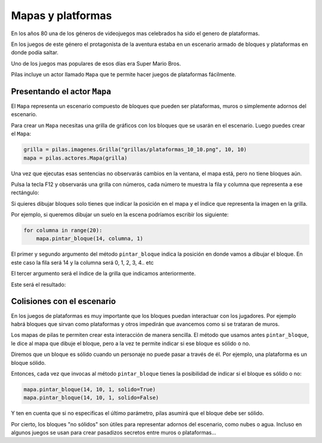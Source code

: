 Mapas y platformas
==================

En los años 80 una de los géneros de videojuegos mas
celebrados ha sido el genero de plataformas.

En los juegos de este género el protagonista de la
aventura estaba en un escenario armado de bloques y
plataformas en donde podía saltar.

Uno de los juegos mas populares de esos días era
Super Mario Bros.

Pilas incluye un actor llamado ``Mapa`` que te permite
hacer juegos de plataformas fácilmente.

Presentando el actor ``Mapa``
-----------------------------

El ``Mapa`` representa un escenario compuesto de bloques
que pueden ser plataformas, muros o simplemente adornos
del escenario.

Para crear un ``Mapa`` necesitas una grilla de gráficos con los bloques
que se usarán en el escenario. Luego puedes crear el ``Mapa``:

.. code-block:: python

    grilla = pilas.imagenes.Grilla("grillas/plataformas_10_10.png", 10, 10)
    mapa = pilas.actores.Mapa(grilla)


Una vez que ejecutas esas sentencias no observarás cambios
en la ventana, el mapa está, pero no tiene bloques aún.

Pulsa la tecla F12 y observarás una grilla con números, cada
número te muestra la fila y columna que representa a ese
rectángulo:

.. image::


Si quieres dibujar bloques solo tienes que indicar la posición
en el mapa y el índice que representa la imagen en la grilla.

Por ejemplo, si queremos dibujar un suelo en la escena podríamos
escribir los siguiente:

.. code-block::

    for columna in range(20):
        mapa.pintar_bloque(14, columna, 1)


El primer y segundo argumento del método ``pintar_bloque`` indica
la posición en donde vamos a dibujar el bloque. En este caso la
fila será 14 y la columna será 0, 1, 2, 3, 4.. etc

El tercer argumento será el índice de la grilla que indicamos
anteriormente.

Este será el resultado:

.. image:: 

    pass


Colisiones con el escenario
---------------------------



En los juegos de plataformas es muy importante que los bloques
puedan interactuar con los jugadores. Por ejemplo habrá bloques
que sirvan como plataformas y otros impedirán que avancemos como
si se trataran de muros.

Los mapas de pilas te permiten crear esta interacción de manera
sencilla. El método que usamos antes ``pintar_bloque``, le
dice al mapa que dibuje el bloque, pero a la vez te permite
indicar si ese bloque es sólido o no.

Diremos que un bloque es sólido cuando un personaje no puede
pasar a través de él. Por ejemplo, una plataforma es un bloque
sólido.

Entonces, cada vez que invocas al método ``pintar_bloque`` tienes
la posibilidad de indicar si el bloque es sólido o no:


.. code-block:: python

    mapa.pintar_bloque(14, 10, 1, solido=True)
    mapa.pintar_bloque(14, 10, 1, solido=False)

Y ten en cuenta que si no especificas el último parámetro, pilas
asumirá que el bloque debe ser sólido.

Por cierto, los bloques "no sólidos" son útiles para representar
adornos del escenario, como nubes o agua. Incluso en algunos
juegos se usan para crear pasadizos secretos entre muros o 
plataformas...
